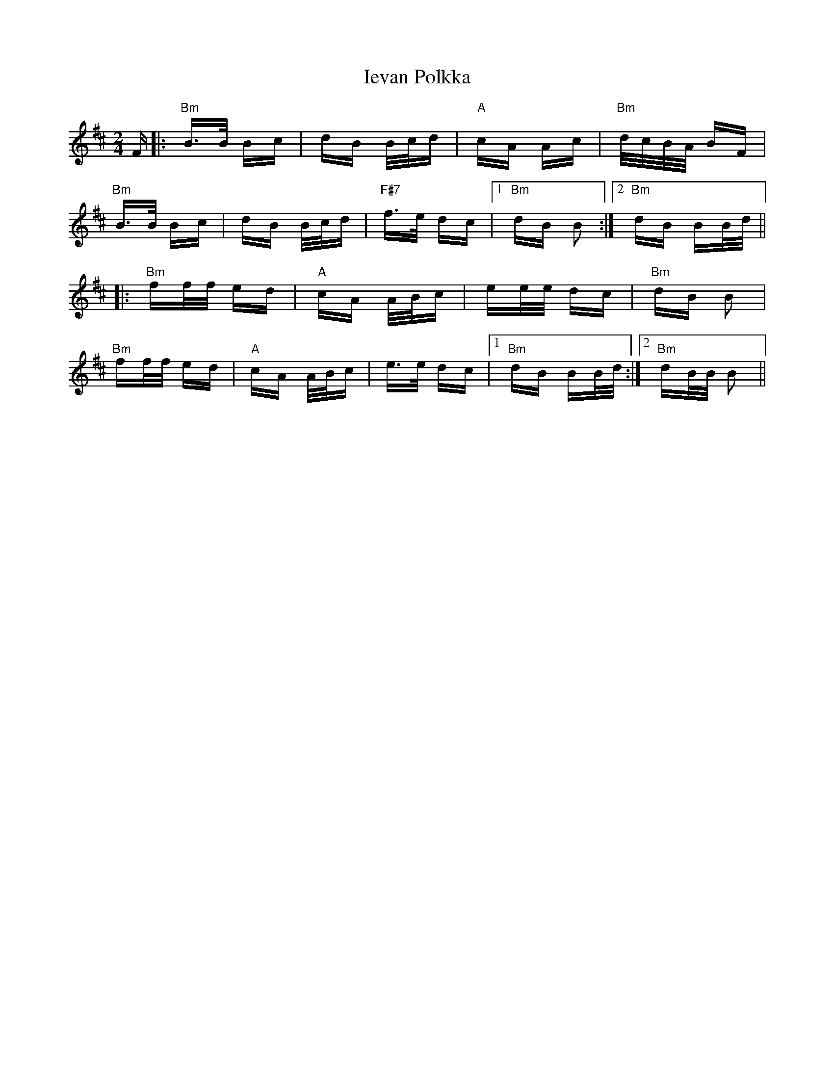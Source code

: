 X: 18747
T: Ievan Polkka
R: polka
M: 2/4
K: Bminor
F|:"Bm"B>B Bc|dB B/c/d|"A"cA Ac|"Bm"d/c/B/A/ BF|
"Bm"B>B Bc|dB B/c/d|"F#7"f>e dc|1 "Bm"dB B2:|2 "Bm"dB BB/d/||
|:"Bm"ff/f/ ed|"A"cA A/B/c|ee/e/ dc|"Bm"dB B2|
"Bm"ff/f/ ed|"A"cA A/B/c|e>e dc|1 "Bm"dB BB/d/:|2 "Bm"dB/B/ B2||

